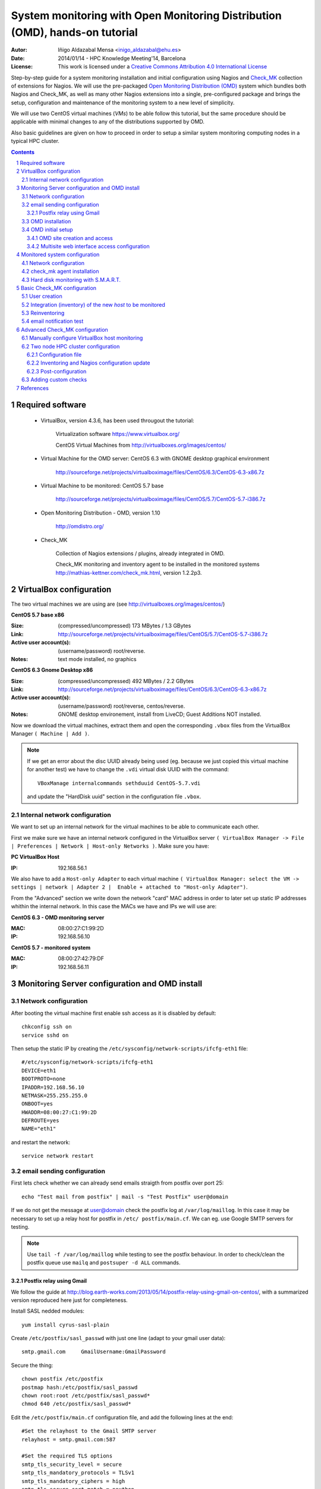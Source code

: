 ****************************************************************************
System monitoring with Open Monitoring Distribution (OMD), hands-on tutorial
****************************************************************************


:Autor: Iñigo Aldazabal Mensa <inigo_aldazabal@ehu.es>
:Date: 2014/01/14  - HPC Knowledge Meeting'14, Barcelona
:License: This work is licensed under a `Creative Commons Attribution 4.0 International License`_

Step-by-step guide for a system monitoring installation and initial
configuration using Nagios and `Check_MK`_ collection of extensions for Nagios.
We will use the pre-packaged `Open Monitoring Distribution (OMD)`_ system which
bundles both Nagios and Check_MK, as well as many other Nagios extensions into
a single, pre-configured package and brings the setup, configuration and
maintenance of the monitoring system to a new level of simplicity.

We will use two CentOS virtual machines (`VMs`) to be able follow this
tutorial, but the same procedure should be applicable with minimal changes to
any of the distributions supported by OMD.

Also basic guidelines are given on how to proceed in order to setup a similar
system monitoring computing nodes in a typical HPC cluster.


.. _`Nagios`: http://www.Nagios.org/
.. _`check_mk`: http://mathias-kettner.com/check_mk.html
.. _`Open Monitoring Distribution (OMD)`: http://omdistro.org/
.. _`Creative Commons Attribution 4.0 International License`: http://creativecommons.org/licenses/by/4.0/


.. .. header:: ###Section###

.. footer:: ###Page###

.. contents::

.. section-numbering::

.. Heading order #=-~

.. raw:: pdf

    PageBreak

Required software
=================

 * VirtualBox, version 4.3.6, has been used througout the tutorial:

     Virtualization software https://www.virtualbox.org/

     CentOS Virtual Machines from  http://virtualboxes.org/images/centos/

 * Virtual Machine for the OMD server: CentOS 6.3 with GNOME desktop graphical environment

    http://sourceforge.net/projects/virtualboximage/files/CentOS/6.3/CentOS-6.3-x86.7z

 * Virtual Machine to be monitored: CentOS 5.7 base

    http://sourceforge.net/projects/virtualboximage/files/CentOS/5.7/CentOS-5.7-i386.7z

 * Open Monitoring Distribution - OMD, version 1.10 

    http://omdistro.org/

 * Check_MK 

    Collection of Nagios extensions / plugins, already integrated in OMD.
   
    Check_MK  monitoring and inventory agent to be installed in the monitored
    systems  http://mathias-kettner.com/check_mk.html, version 1.2.2p3.

VirtualBox configuration
========================

The two virtual machines we are using are (see
http://virtualboxes.org/images/centos/)


**CentOS 5.7 base x86**

:Size: (compressed/uncompressed) 173 MBytes / 1.3 GBytes
:Link: http://sourceforge.net/projects/virtualboximage/files/CentOS/5.7/CentOS-5.7-i386.7z
:Active user account(s): (username/password) root/reverse.
:Notes: text mode installed, no graphics


**CentOS 6.3 Gnome Desktop x86** 

:Size: (compressed/uncompressed) 492 MBytes / 2.2 GBytes
:Link: http://sourceforge.net/projects/virtualboximage/files/CentOS/6.3/CentOS-6.3-x86.7z
:Active user account(s): (username/password) root/reverse, centos/reverse.
:Notes: GNOME desktop environement, install from LiveCD; Guest Additions NOT installed.


Now we download the virtual machines, extract them and open the corresponding 
``.vbox`` files from the VirtualBox Manager ``( Machine | Add )``.

.. note::
  
  If we get an error about the disc UUID already being used (eg. because we
  just copied this virtual machine for another test) we have to change the 
  ``.vdi`` virtual disk UUID with the command:: 

    VBoxManage internalcommands sethduuid CentOS-5.7.vdi

  and update the "HardDisk uuid" section in the configuration file ``.vbox``.


Internal network configuration
------------------------------

We want to set up an internal network for the virtual machines to be able to 
communicate each other. 

First we make sure we have an internal network configured in the VirtualBox 
server ``( VirtualBox Manager -> File | Preferences | Network | Host-only 
Networks )``. Make sure you have:

**PC VirtualBox Host**

:IP: 192.168.56.1


We also have to add a ``Host-only Adapter`` to each virtual machine ``(
VirtualBox Manager: select the VM -> settings | network | Adapter 2 |  Enable +
attached to "Host-only Adapter")``. 

From the "Advanced" section we write down the network "card" MAC address in 
order to later set up static IP addresses whithin the internal network.  In 
this case the MACs we have and IPs we will use are:

**CentOS 6.3 - OMD monitoring server**

:MAC: 08:00:27:C1:99:2D
:IP:  192.168.56.10


**CentOS 5.7 - monitored system**

:MAC: 08:00:27:42:79:DF
:IP:  192.168.56.11


Monitoring Server configuration and OMD install
===============================================

Network configuration
---------------------

After booting the virtual machine first enable ssh access as it is disabled by default::

    chkconfig ssh on
    service sshd on


Then setup the static IP by creating the ``/etc/sysconfig/network-scripts/ifcfg-eth1`` file::

    #/etc/sysconfig/network-scripts/ifcfg-eth1
    DEVICE=eth1
    BOOTPROTO=none
    IPADDR=192.168.56.10
    NETMASK=255.255.255.0
    ONBOOT=yes
    HWADDR=08:00:27:C1:99:2D
    DEFROUTE=yes
    NAME="eth1"

and restart the network::

    service network restart


email sending configuration
---------------------------

First lets check whether we can already send emails straigth from postfix over 
port 25:: 

    echo "Test mail from postfix" | mail -s "Test Postfix" user@domain

If we do not get the message at user@domain check the postfix log at
``/var/log/maillog``. In this case it may be necessary to set up a relay host
for postfix in ``/etc/ postfix/main.cf``. We can eg. use Google SMTP servers
for testing. 

.. note::

    Use ``tail -f /var/log/maillog`` while testing to see the postfix 
    behaviour. In order to check/clean the postfix queue use ``mailq`` and 
    ``postsuper -d ALL`` commands. 


Postfix relay using Gmail
~~~~~~~~~~~~~~~~~~~~~~~~~

We follow the guide at 
http://blog.earth-works.com/2013/05/14/postfix-relay-using-gmail-on-centos/, 
with a summarized version reproduced here just for completeness.

Install SASL nedded modules::

    yum install cyrus-sasl-plain

Create ``/etc/postfix/sasl_passwd`` with just one line (adapt to your gmail
user data)::

    smtp.gmail.com     GmailUsername:GmailPassword

Secure the thing::

    chown postfix /etc/postfix
    postmap hash:/etc/postfix/sasl_passwd
    chown root:root /etc/postfix/sasl_passwd*
    chmod 640 /etc/postfix/sasl_passwd*

Edit the ``/etc/postfix/main.cf`` configuration file, and add the following lines
at the end::

    #Set the relayhost to the Gmail SMTP server
    relayhost = smtp.gmail.com:587

    #Set the required TLS options
    smtp_tls_security_level = secure
    smtp_tls_mandatory_protocols = TLSv1
    smtp_tls_mandatory_ciphers = high
    smtp_tls_secure_cert_match = nexthop

    #Check that this path exists -- these are the certificates used by TLS
    smtp_tls_CAfile = /etc/pki/tls/certs/ca-bundle.crt

    #Set the sasl options
    smtp_sasl_auth_enable = yes
    smtp_sasl_password_maps = hash:/etc/postfix/sasl_passwd
    smtp_sasl_security_options = noanonymous

Restart postfix service::

    service postfix restart

Test::

    echo "Test email from postfix with Gmail relay" | mail -s "Gmail-postfix test" user@domain

.. warning::
    
    Beware of the 500 email/day limits for the regular Google accounts!


OMD installation
----------------

We follow the quickstart CentOS installation instructions straigth from the OMD
web page at http://omdistro.org/doc/quickstart_redhat just adapting everything
to our CentOS version (6) and architectura (i386).

First install the ``epel`` repository configuration ::

    rpm -Uvh http://download.fedoraproject.org/pub/epel/6/i386/epel-release-6-8.noarch.rpm

and then download and install the ~100MB OMD rpm package::

    wget http://files.omdistro.org/releases/centos_rhel/omd-1.10-rh61-31.i386.rpm
    yum install --nogpgcheck omd-1.10-rh61-31.i386.rpm

In our case this installs 36 packages and upgrades 4, with a total download 
size of 24MB.

.. note::

   We could have instead used the Consol* Labs  OMD repository in order to have
   the latest version available at hand. Setting it up is trivial, just follow
   the guidelines at https://labs.consol.de/repo/stable.


OMD initial setup
-----------------

The ``omd`` command is used to manage OMD `sites`. OMD sites are completely
independent instances of OMD which allow us, if so desired, to have different
sites for different purposes as testing, production, upgrading, etc. (see
http://mathias-kettner.com/checkmk_install_with_omd.html) 

The ``omd`` command can be executed as the site user to modify just that site,
or as root user. As the root user ``omd`` offers more options such as copying,
renaming, disabling or uninstalling sites.  Calling ``omd`` alone provides a
list of options with a brief description of them.


OMD site creation and access
~~~~~~~~~~~~~~~~~~~~~~~~~~~~

To create and start a new OMD ``test`` site instance just::

    omd create test
    omd start test

When creating a new site OMD, amongst other things, creates a new user in the 
system which will be used to manage this specific site. 

In order to manage our site we just ``"su -"`` to the site/user, in this case::

    su - test

The ``test`` user home directory is ``/omd/sites/test``. Here all the local 
configurations, caches, performance data, etc. for this site will be kept, 
specifically in the ``tmp``, ``var`` and ``etc`` directories (the rest of the 
directories are symlinked to your OMD version.  Again, see
http://mathias-kettner.com/checkmk_install_with_omd.html for a detailled
description of the file/folder structure and contents.


Multisite web interface access configuration
~~~~~~~~~~~~~~~~~~~~~~~~~~~~~~~~~~~~~~~~~~~~

.. note::

    Default user/password for the OMD interface is **omdadmin/omd**

Once the test site is up we try to access to it through the `Multisite` web
interface from within the own machine first at http://localhost/test. In our
case we get a error "OMD: Site not started". This is documented in the OMD FAQ
specifically for CentOS and related systems and it has to do to with the selinux
configuration. Just run::

    /usr/sbin/setsebool -P httpd_can_network_connect 1

The ``-P`` option makes the change persistent and the command may take a while
to run, even some minutes, so be patient. Once it's done we can access the web
interface from the localhost without problems.

If we want to access to the web interface from remote machines (as the 
VirtualBox physical host in this case) we have to enable the service in the 
CentOS firewall, activated by default. Just run::

    /usr/bin/system-config-firewall-tui

go to **"Customise"** (<TAB> moves between fields), scroll down the list up to 
**"WWW (HTTP)"** and enable the service with <SPACE>. Then select **"Close"**, 
**"OK"** and **"YES"**.

Now you can access the OMD web interface at http://192.168.56.10  eg. from your 
VirtualBox physical host.


Monitored system configuration
==============================

After booting the machine (CentOS-5.7) up we just set the static IP and
then install the ``check_mk`` agent.


Network configuration
---------------------

As before, we create the ``/etc/sysconfig/network-scripts/ifcfg-eth1`` file in
order to set up a static IP::

    #/etc/sysconfig/network-scripts/ifcfg-eth1
    DEVICE=eth1
    BOOTPROTO=none
    IPADDR=192.168.56.11
    NETMASK=255.255.255.0
    ONBOOT=yes
    HWADDR=08:00:27:42:79:DF
    DEFROUTE=yes
    NAME="eth1"

and restart the network::

    service network restart

.. note::

    This is not the case here, but if you are using a firefwall you have to
    enable accees to the monitoring server at port 6556.

    
check_mk agent installation
---------------------------

Download and install the ``check_mk`` monitoring agent from the check_mk
webpage without further complications, the only needed dependence being 
``xinetd``::

    wget http://mathias-kettner.com/download/check_mk-agent-1.2.2p3-1.noarch.rpm
    wget http://mathias-kettner.com/download/check_mk-agent-logwatch-1.2.2p3-1.noarch.rpm
    yum install --nogpgcheck check_mk-agent-1.2.2p3-1.noarch.rpm \
        check_mk-agent-logwatch-1.2.2p3-1.noarch.rpm


If desired we can restrict the access to the agent execution in this machine to
the OMD monitoring service so we have a more secure setup.  In order to do this
we just add to the ``/etc/xinetc.d/check_mk`` file the line::

    $> vim /etc/xinetc.d/check_mk
    ...
    only_from = 192.168.56.10
    ...

and we reload the ``xinetd`` daemon configuration::

    $>/etc/init.d/xinetd reload


Hard disk monitoring with S.M.A.R.T.
------------------------------------

When monitoring a physical host we will be interested in monitoring their hard 
disk health status. Check_mk does not includes S.M.A.R.T. checking by default, 
but provides a ``plugin`` that has to be explicitly installed in the remote 
host.

The plugin is called ``smart`` and it already is in the OMD server, we just 
have to copy it over to the desired host::

    # su - test
    # scp ~/share/check_mk/agents/plugins/smart  \
          user@remote-host:/usr/lib/check_mk_agent/plugins/smart

If the host has not been inventorized yet in Check_MK, the ``smart`` check will be 
present amongst the detected checks when doing it, otherwise you will have to
reinventorize it and the new check will appear.  Wee will see later how
inventorizing hosts works.


Basic Check_MK configuration
============================

To setup the basic monitoring system setup we will be using at first *WATO - 
Check_MK's Web Administrator Tool* through the *Multisite* web interface, both 
part of the Check_MK ecosystem. This will make our first steps into the 
Check_MK monitoring world much easier.

We will first setup a new user who will get the test alerts and after this we 
will add the hosts to be monitored and force some alerts in order to test the 
notification system.


User creation
-------------

Every user (*contact* in the Nagios nomenclature) belongs to a *contact group*, 
which are the ones which are really assigned to host and services 
notifications.  In the default OMD/check_MK configuration we have only one 
contact group, **"all**" or **"Everybody"** (alias), so we will add the new
contact to this group ("Contact Groups" section), also making sure that we check
the **"Administrator"** role in the "Security" section and that we **"enable
notifications"** in the "Notifications" section::

     ( WATO-Configuration | Users & Contacts | New User )

We save the changes (**"Save"** in the lower part of the new user creation 
form) and we are brougth back to the "User & Contacts" main section, where we 
have a notice about the **"1 Changes"**  done. In order to propagate the change 
to the Check_MK/Nagios configuration click on the **"1 Changes"** button and 
then on the **"Activate Changes!"** one. We can now see the newly created user 
in the "Users & Contacts " WATO section and also can checks that the user is a 
member of the "Everybody" group in the "Contact Goups" section.


Integration (inventory) of the new *host* to be monitored
----------------------------------------------------------

In order to add/inventorize a new host (in which of course we already have
installed the check_mk agent), we go to::

    ( WATO-Configuration | Hosts & Folders | New host )

and there we just add the **"Hostname"** (CentOS-5.7), **"IP"** if needed 
(192.168.56.11 in this case), **"Permissions" -> "Everybody"** and **"Alias"** 
(if desired).  Clicking on **"Save & go to Services"** brings us to the 
autodetected host services list, where we can choose to ignore some of the 
automatically detected checks.  We then **"Save manual check configuration"** 
and as we did before we **"Activate Changes!"**.

Going to the main web interface page (Check_MK logo in the upper left or 
``( Views | Dashboards |  Main Overview )`` we see that we have one host and 19 
services monitored.

.. note::
    
    It is convenient to set up the own monitoring server to monitor itself. For 
    this we just install the check_mk agent in the server and add the host 
    *"localhost"* in WATO. Do it!


Reinventoring
-------------

If we add new checks to a host through check_mk plugins, legacy nagios checks, 
NRPE nagios checks, etc., we can make Check_MK to scan this host for new, not 
inventorized services. Just go to ``( WATO-Configuration | Hosts & Folders )``,
click on the desired host and then select **"Services"** and **"Full Scan"**.
New services will be detected and you can enable them at will, as well as
disable existing checks if wanted.

.. note::
    
    When reinventoring a host all previously inventorized checks, performance 
    data, graphs, etc. are kept.


email notification test
-----------------------

In order to test email notifications go to a host ``( Views | Hosts | All hosts 
)`` and click on a service name. In the service information page click on the 
hammer icon in order to run commands over this service. Then go to **"Various 
Commands" -> "Fake check results"** and eg. click **"Critical**". Confirm the 
action and see eg. in the ``( Dashboard | Main Overview )`` the service being 
Critical for a while and the notifications being sent. Check you email for the 
Critical State notification and the Recovery one a minute later, when the 
service comes back to normal state!


Advanced Check_MK configuration
===============================

Automatic inventoring and Check_MK managing with WATO is OK if we add machines 
one by one or want to monitor certain very specific machines: a few 
workstations, some storage server(s), a HPC cluster head node, etc. But, what 
if we want to monitor some HPC cluster computing nodes? Should we add say 100 
nodes one by one? Not indeed.

WATO is really not more than a front end that does part of the job for us, but 
in the background, as you may have suspected, everything is in fact done trough 
configuration files with a very clean, documented interface.

Check_MK configuration files lay under ``~/etc/check_mk``, being ``~`` the home 
of the user corresponding to the OMD *site*. Check_MK reads the ``.mk``
configuration files there and generates the corresponding nagios configuration
files. When requested to do it, of course!

Check_MK first reads the ``~/etc/check_mk/main.mk`` file, and then all the 
``.mk`` files under ``~/etc/check_mk/conf.d``. The configuration files syntax 
is plain python systax. 

See http://mathias-kettner.com/checkmk_configfiles.html for information about 
configuration files reading and parsing and  
http://mathias-kettner.com/checkmk_configvars.html for a detailled description 
of the configuration variables and how to use them.

The typicall steps when working with configuration files consist are:

  #. add some hosts or modify some settings in some of the configuration files, 
  #. optionally do a reinventory if needed, and 
  #. recompile nagios configuration and reload/restart nagios service.


The command used to do all this is ``check_mk`` or its alias ``cmk``. Calling
just ``cmk`` provides a sumary of the options and a sparse summary of its
behaviour.  See http://mathias-kettner.com/checkmk_calling.html


Manually configure VirtualBox host monitoring
--------------------------------------------- 

As a very simple example we will set up the VirtualBox host itself for
monitoring, all from the command line. We will call this host `"VB-host"`. See
next section for a more complex example.

First, in the monitoring server, we go into the OMD ``test`` user/site::

    su - test

and there we create the ``vb-host.mk`` file in ``~/etc/check_mk/conf.d`` with
the following content::

    # ~/etc/check_mk/conf.d/vb-host.mk

    all_hosts += [
        'VB-host',
    ]

    ipaddresses['VB-host'] = '192.168.56.1'

After installing the check_mk agent in the `"VB-host"` we manually inventorize it
and update the Nagios core with the ``check_mk`` command::

    check_mk -I VB-host
    check_mk -R

And we are done! The new host is added to the default ``all`` (``Everyone``)
contact group and we can see all detected services in the multisite interface.


Two node HPC cluster configuration
----------------------------------

Let's see a slightly more complex example of a real configuration file for a
two nodes test rocks cluster. It should be work the same for a more general HPC
cluster.

We have installed OMD in the head node, inventorized the own head node with 
WATO (both just as described in the previous sections), and want to add the
compute nodes using a configuration file so that we can script the process for
any number of them. Of course we have also installed the check_mk agent and the
"smart" check_mk plugin in the compute nodes (you can include them in you nodes
master image, post install it with pdsh/pdcp, set in up in your
cfengine/puppet/salt or whatever configuration management system you may be
using, etc.).


Configuration file
~~~~~~~~~~~~~~~~~~

So lets write the configuration file ``~/etc/check_mk/conf.d/conpute.mk`` and
dissect it::

     1 # ~/etc/check_mk/conf.d/compute.mk
     2 # Configuration for test rocks cluster compute nodes
     3 
     4 all_hosts = all_hosts + [
     5     'compute-0-0|compute',
     6     'compute-0-1|compute',
     7 ]
     8
     9 ignored_services += [
    10      ( [ "compute" ], ALL_HOSTS, [ "fs_/var" ] ),
    11  ]
    12
    13 ignored_checks += [
    14     ( [ "postfix_mailq" ], [ "compute" ], ALL_HOSTS  ),
    15 ]
    16
    17 host_contactgroups += [
    18     ( "Everybody", [ "compute" ], ALL_HOSTS ),
    19 ]
    20
    21 check_parameters += [
    22     ( (45, 55), [ 'compute' ], ALL_HOSTS, [ "Temperature SMART" ] ),
    23 ]


**Hosts setup**

We fist setup the hosts. Note how we *add* the new hosts to the ``all_hosts``
variable::

     4 all_hosts = all_hosts + [
     5     'compute-0-0|compute',
     6     'compute-0-1|compute',
     7 ]

The first part of every field is the hostname and the second the check_mk host
*tag*, ``compute`` in this case (see
http://mathias-kettner.com/checkmk_hosttags.html). The last comma (,)  is
superfluous, but python allows it and makes the scripting much easier. This is
the only part we would have to script in order to include our 10's or 100's of
nodes in a general case.


**Ignored services**

If we want to ignore some services, we add them up to the ``ignored_services`` variable::

     9 ignored_services += [
    10      ( [ "compute" ], ALL_HOSTS, ["fs_/var"] ),
    11  ]

You can get the exact name of the service you want to ignore from the own
service name as it is shown in the multisite web interface or get it from
inspecting the ``cmk -D`` command output. In this case all services whose name
*begings* with ``fs_/var`` on hosts with the host tag ``compute`` will be
ignored.  See http://mathias-kettner.com/checkmk_inventory.html.


**Ignored checks**

We can also ignore checks, in this case the ``postfix_mailq`` check::

    13 ignored_checks += [
    14     ( [ "postfix_mailq" ], [ "compute" ], ALL_HOSTS  ),
    15 ]

See also http://mathias-kettner.com/checkmk_inventory.html.


**Contact groups**

We also add the new hosts to a contact group, in this case the OMD default
``Everybody`` group as an example::

    17 host_contactgroups += [
    18     ( "Everybody", [ "compute" ], ALL_HOSTS ),
    19 ]


**Special check parameters**

And finally we adjust some of the checks default warning/critical levels::

    21 check_parameters += [
    22     ( (45, 55), [ 'compute' ], ALL_HOSTS, [ "Temperature SMART" ] ),
    23 ]

In this case the default smart check temperature levels are too low for our 
system (35C and 40C, see ``cmk --man smart.temp``) so we raise them a bit. All 
services called "Temperature SMART<whatever>" will have as new levels (45,55).
See http://mathias-kettner.com/checkmk_check_parameters.html.


**Host groups**

You can also, although we have not done it in this example, create a Nagios
*host group* in WATO **Host Groups** section and add these hosts to the group:: 

    host_groups += [
        ( 'computenodes', [ 'compute' ], ALL_HOSTS ),
    ]

You can find a list of all the configuration variables that mey be used at
http://mathias-kettner.com/checkmk_configvars.html.


Inventoring and Nagios configuration update
~~~~~~~~~~~~~~~~~~~~~~~~~~~~~~~~~~~~~~~~~~~

After we have written down the new configuration file for the compute nodes we 
have to first scan (inventorize) the new hosts for services  and then propagate
the new hosts configuration and the newly found services to Nagios.

So we (re)inventorize all hosts with the tag ``compute`` so that Check_MK finds
the new hosts and the corresponding services::

    check_mk -II @compute

In order to propagate the updated configuration to Nagios and restart the
monitoring core we just::

    check_mk -R

And ready! We have the compute nodes slightly more under control :-)


Post-configuration
~~~~~~~~~~~~~~~~~~

It quite likely that after a very quick initial setup some adjustments have to
be done on the system in order to reflect your real life situation. Eg. in a
computer cluster hard disk temperatures will likely be more that 35C, CPU loads
will be very high and so on. So expect a bit of playing specially with the
ignored checks/services and the check parameters options.

After this adjustment period you will only get notified when something
undesired is really going on in your cluster (or in your data center, or in
your backups, or...).


Adding custom checks
--------------------

Let see how to add a custom check to the monitorized machine: the bread and
butter of nagios!

Just go to the machine, eg. ``VB-host``, and add a script/program to
``/usr/lib/check_mk_agent/local/`` generating a check_mk plugin output, very
similar to the nagios ones (see
http://mathias-kettner.com/checkmk_localchecks.html)::


    #!/bin/bash
    # /usr/lib/check_mk_agent/local/check_filecount_tmp 
    # Counts number of files in /tmp. Harcoded levels w=50, c=100.

    count=$(ls -1 /tmp | wc --lines)

    if [ $count -lt 50 ] ; then
        echo "0 filecount_tmp /tmp=$count;50;100 OK - $count files in /tmp "
        exit 0
    elif [ $count -lt 100 ] ; then
        echo "1 filecount_tmp /tmp=$count;50;100 WARNING - $count files in /tmp "
        exit 1
    elif [ $count -ge 100 ] ; then
        echo "2 filecount_tmp /tmp=$count;50;100 CRITICAL - $count files in /tmp"
        exit 2
    else
        echo "3 filecount_tmp /tmp=$count;50;100 UNKNOWN - $count files in /tmp"
        exit 3
    fi


Make it executable::

    chmod a+x /usr/lib/check_mk_agent/local/check_filecount_tmp

test::

    # ./check_filecount_tmp 
    0 filecount_tmp /tmp=15;50;100 OK - 15 files in /tmp 

and reinventorize the checks in the monitoring server::

    su - test
    cmk -I VB-host
    cmk -R

And done!



References
==========

**Virtual Machines**

 * Oracle VirtualBox, multiplatform virtualization system: https://www.virtualbox.org/
   
 * CentOS preinstalled VirtualBox virtual machines: http://virtualboxes.org/images/centos/  


**Nagios**

 * Web: http://www.nagios.org/
 
 * Official Documentation: http://nagios.sourceforge.net/docs/nagioscore/3/en/toc.html

 * Nagios Exchange: Nagios extension and checks open repository http://exchange.nagios.org/

 * *"Building a Monitoring Infrastructure With Nagios"*, David Josephsen, Prentice Hall 2007


**Check_MK**

 * Web: http://mathias-kettner.com/check_mk.html

 * Official Documentation: http://mathias-kettner.com/checkmk.html


**OMD**

 * Web: http://omdistro.org/

